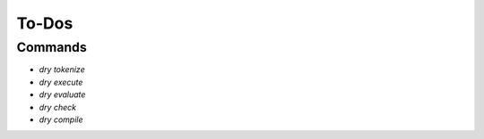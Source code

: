******
To-Dos
******

Commands
========

- `dry tokenize`

- `dry execute`

- `dry evaluate`

- `dry check`

- `dry compile`
